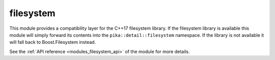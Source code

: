 ..
    Copyright (c) 2019 The STE||AR-Group

    SPDX-License-Identifier: BSL-1.0
    Distributed under the Boost Software License, Version 1.0. (See accompanying
    file LICENSE_1_0.txt or copy at http://www.boost.org/LICENSE_1_0.txt)

.. _modules_filesystem:

==========
filesystem
==========

This module provides a compatibility layer for the C++17 filesystem library. If
the filesystem library is available this module will simply forward its contents
into the ``pika::detail::filesystem`` namespace. If the library is not available
it will fall back to Boost.Filesystem instead.

See the :ref:`API reference <modules_filesystem_api>` of the module for more
details.
